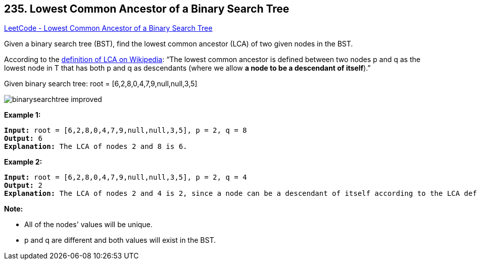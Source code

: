 == 235. Lowest Common Ancestor of a Binary Search Tree

https://leetcode.com/problems/lowest-common-ancestor-of-a-binary-search-tree/[LeetCode - Lowest Common Ancestor of a Binary Search Tree]

Given a binary search tree (BST), find the lowest common ancestor (LCA) of two given nodes in the BST.

According to the https://en.wikipedia.org/wiki/Lowest_common_ancestor[definition of LCA on Wikipedia]: &ldquo;The lowest common ancestor is defined between two nodes p and q as the lowest node in T that has both p and q as descendants (where we allow *a node to be a descendant of itself*).&rdquo;

Given binary search tree:  root = [6,2,8,0,4,7,9,null,null,3,5]

image::https://assets.leetcode.com/uploads/2018/12/14/binarysearchtree_improved.png[]
 

*Example 1:*

[subs="verbatim,quotes,macros"]
----
*Input:* root = [6,2,8,0,4,7,9,null,null,3,5], p = 2, q = 8
*Output:* 6
*Explanation:* The LCA of nodes `2` and `8` is `6`.
----

*Example 2:*

[subs="verbatim,quotes,macros"]
----
*Input:* root = [6,2,8,0,4,7,9,null,null,3,5], p = 2, q = 4
*Output:* 2
*Explanation:* The LCA of nodes `2` and `4` is `2`, since a node can be a descendant of itself according to the LCA definition.
----

 

*Note:*


* All of the nodes' values will be unique.
* p and q are different and both values will exist in the BST.



